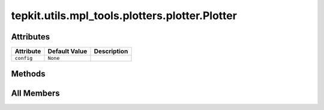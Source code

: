 tepkit.utils.mpl_tools.plotters.plotter.Plotter
===============================================

.. py:class:: tepkit.utils.mpl_tools.plotters.plotter.Plotter



Attributes
----------

.. csv-table::
   :header: "Attribute", "Default Value", "Description"

   "``config``", "``None``", ""






Methods
-------

.. autoapisummary::

   tepkit.utils.mpl_tools.plotters.plotter.Plotter.update_config




All Members
-----------


.. py:attribute:: config
   :no-index:
   :type:  dict



.. py:method:: update_config(config: dict)
   :no-index:




